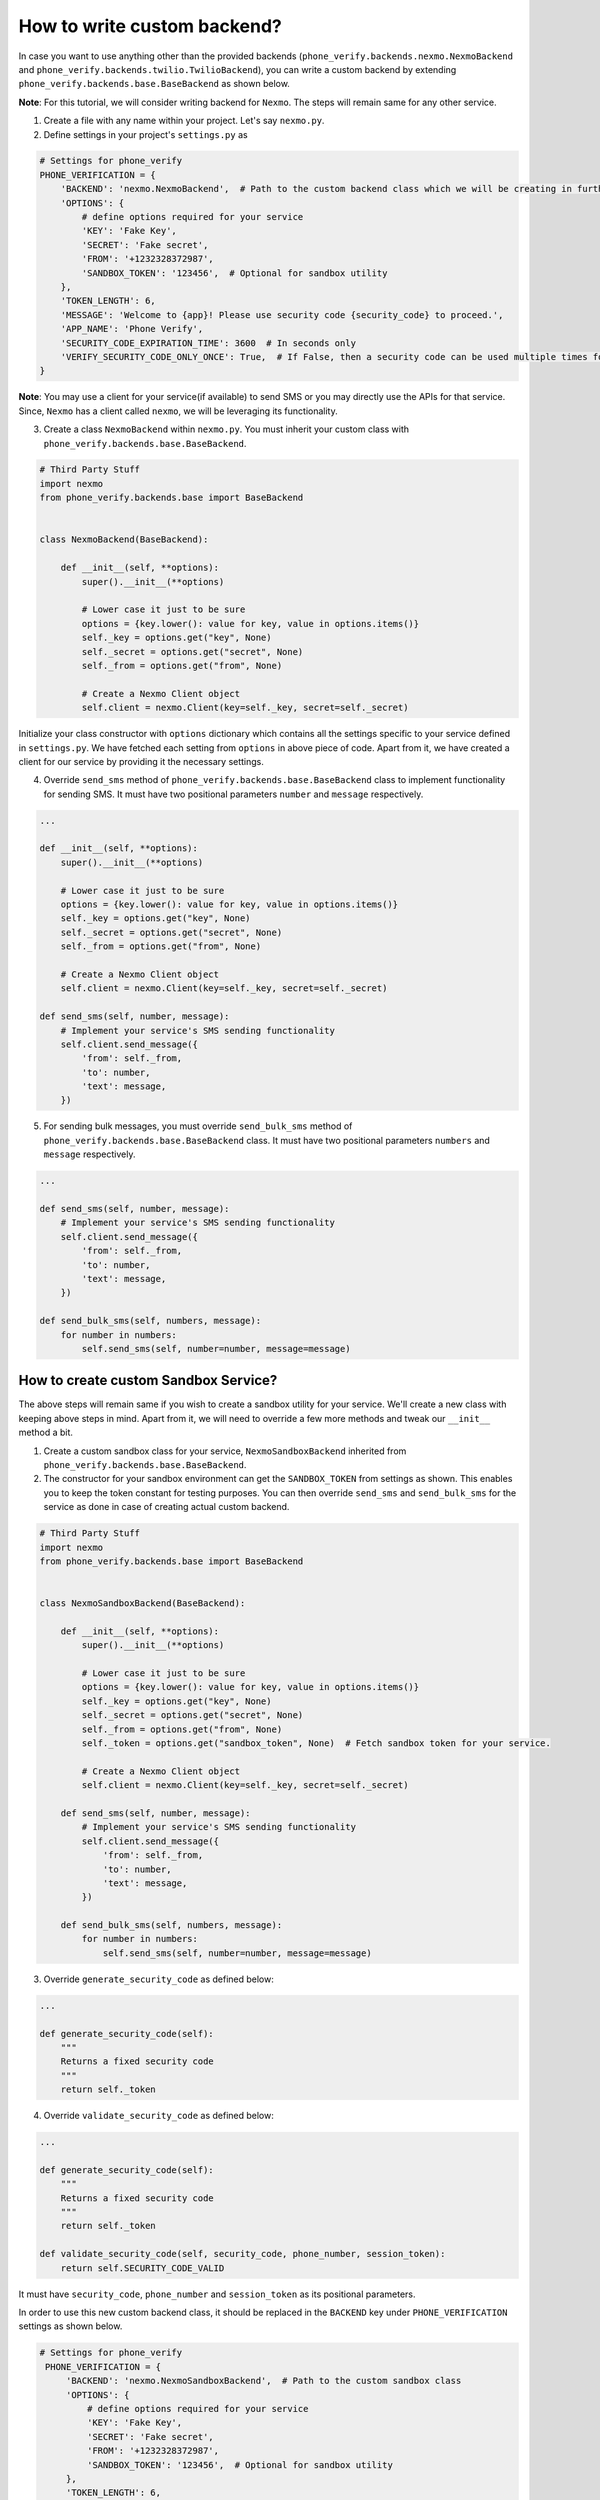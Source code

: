 How to write custom backend?
============================

In case you want to use anything other than the provided backends (``phone_verify.backends.nexmo.NexmoBackend`` and ``phone_verify.backends.twilio.TwilioBackend``), you can write a custom backend by extending ``phone_verify.backends.base.BaseBackend`` as shown below.

**Note**: For this tutorial, we will consider writing backend for ``Nexmo``. The steps will remain same for any other service.

1. Create a file with any name within your project. Let's say ``nexmo.py``.

2. Define settings in your project's ``settings.py`` as

.. code-block:: python

    # Settings for phone_verify
    PHONE_VERIFICATION = {
        'BACKEND': 'nexmo.NexmoBackend',  # Path to the custom backend class which we will be creating in further steps
        'OPTIONS': {
            # define options required for your service
            'KEY': 'Fake Key',
            'SECRET': 'Fake secret',
            'FROM': '+1232328372987',
            'SANDBOX_TOKEN': '123456',  # Optional for sandbox utility
        },
        'TOKEN_LENGTH': 6,
        'MESSAGE': 'Welcome to {app}! Please use security code {security_code} to proceed.',
        'APP_NAME': 'Phone Verify',
        'SECURITY_CODE_EXPIRATION_TIME': 3600  # In seconds only
        'VERIFY_SECURITY_CODE_ONLY_ONCE': True,  # If False, then a security code can be used multiple times for verification
    }

**Note**: You may use a client for your service(if available) to send SMS or you may directly use the APIs for that service. Since, ``Nexmo`` has a client called ``nexmo``, we will be leveraging its functionality.

3. Create a class ``NexmoBackend`` within ``nexmo.py``. You must inherit your custom class with ``phone_verify.backends.base.BaseBackend``.

.. code-block:: python

    # Third Party Stuff
    import nexmo
    from phone_verify.backends.base import BaseBackend


    class NexmoBackend(BaseBackend):

        def __init__(self, **options):
            super().__init__(**options)

            # Lower case it just to be sure
            options = {key.lower(): value for key, value in options.items()}
            self._key = options.get("key", None)
            self._secret = options.get("secret", None)
            self._from = options.get("from", None)

            # Create a Nexmo Client object
            self.client = nexmo.Client(key=self._key, secret=self._secret)

Initialize your class constructor with ``options`` dictionary which contains all the settings specific to your service defined in ``settings.py``. We have fetched each setting from ``options`` in above piece of code. Apart from it, we have created a client for our service by providing it the necessary settings.

4. Override ``send_sms`` method of ``phone_verify.backends.base.BaseBackend`` class to implement functionality for sending SMS. It must have two positional parameters ``number`` and ``message`` respectively.

.. code-block:: python

    ...

    def __init__(self, **options):
        super().__init__(**options)

        # Lower case it just to be sure
        options = {key.lower(): value for key, value in options.items()}
        self._key = options.get("key", None)
        self._secret = options.get("secret", None)
        self._from = options.get("from", None)

        # Create a Nexmo Client object
        self.client = nexmo.Client(key=self._key, secret=self._secret)

    def send_sms(self, number, message):
        # Implement your service's SMS sending functionality
        self.client.send_message({
            'from': self._from,
            'to': number,
            'text': message,
        })

5. For sending bulk messages, you must override ``send_bulk_sms`` method of ``phone_verify.backends.base.BaseBackend`` class. It must have two positional parameters ``numbers`` and ``message`` respectively.

.. code-block:: python

    ...

    def send_sms(self, number, message):
        # Implement your service's SMS sending functionality
        self.client.send_message({
            'from': self._from,
            'to': number,
            'text': message,
        })

    def send_bulk_sms(self, numbers, message):
        for number in numbers:
            self.send_sms(self, number=number, message=message)

How to create custom Sandbox Service?
-------------------------------------

The above steps will remain same if you wish to create a sandbox utility for your service. We'll create a new class with keeping above steps in mind. Apart from it, we will need to override a few more methods and tweak our ``__init__`` method a bit.

1. Create a custom sandbox class for your service, ``NexmoSandboxBackend`` inherited from ``phone_verify.backends.base.BaseBackend``.

2. The constructor for your sandbox environment can get the ``SANDBOX_TOKEN`` from settings as shown. This enables you to keep the token constant for testing purposes. You can then override ``send_sms`` and ``send_bulk_sms`` for the service as done in case of creating actual custom backend.

.. code-block:: python

    # Third Party Stuff
    import nexmo
    from phone_verify.backends.base import BaseBackend


    class NexmoSandboxBackend(BaseBackend):

        def __init__(self, **options):
            super().__init__(**options)

            # Lower case it just to be sure
            options = {key.lower(): value for key, value in options.items()}
            self._key = options.get("key", None)
            self._secret = options.get("secret", None)
            self._from = options.get("from", None)
            self._token = options.get("sandbox_token", None)  # Fetch sandbox token for your service.

            # Create a Nexmo Client object
            self.client = nexmo.Client(key=self._key, secret=self._secret)

        def send_sms(self, number, message):
            # Implement your service's SMS sending functionality
            self.client.send_message({
                'from': self._from,
                'to': number,
                'text': message,
            })

        def send_bulk_sms(self, numbers, message):
            for number in numbers:
                self.send_sms(self, number=number, message=message)

3. Override ``generate_security_code`` as defined below:

.. code-block:: python

    ...

    def generate_security_code(self):
        """
        Returns a fixed security code
        """
        return self._token

4. Override ``validate_security_code`` as defined below:

.. code-block:: python

    ...

    def generate_security_code(self):
        """
        Returns a fixed security code
        """
        return self._token

    def validate_security_code(self, security_code, phone_number, session_token):
        return self.SECURITY_CODE_VALID

It must have ``security_code``, ``phone_number`` and ``session_token`` as its positional parameters.

In order to use this new custom backend class, it should be replaced in the ``BACKEND`` key under ``PHONE_VERIFICATION`` settings as shown below.

.. code-block:: python

   # Settings for phone_verify
    PHONE_VERIFICATION = {
        'BACKEND': 'nexmo.NexmoSandboxBackend',  # Path to the custom sandbox class
        'OPTIONS': {
            # define options required for your service
            'KEY': 'Fake Key',
            'SECRET': 'Fake secret',
            'FROM': '+1232328372987',
            'SANDBOX_TOKEN': '123456',  # Optional for sandbox utility
        },
        'TOKEN_LENGTH': 6,
        'MESSAGE': 'Welcome to {app}! Please use security code {security_code} to proceed.',
        'APP_NAME': 'Phone Verify',
        'SECURITY_CODE_EXPIRATION_TIME': 3600  # In seconds only
        'VERIFY_SECURITY_CODE_ONLY_ONCE': True,  # If False, then a security code can be used multiple times for verification
    }
